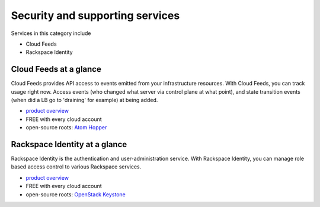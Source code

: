 .. _tour_support_services:

--------------------------------
Security and supporting services
--------------------------------
Services in this category include

* Cloud Feeds 
* Rackspace Identity 

Cloud Feeds at a glance
~~~~~~~~~~~~~~~~~~~~~~~
Cloud Feeds provides API access to events emitted from your infrastructure resources. With Cloud Feeds, you can track usage right now.
Access events (who changed what server via control plane at what point), and state transition events (when did a LB go to 'draining' for example) at being added.

* `product overview <http://www.rackspace.com/knowledge_center/article/cloud-feeds-overview>`__
  
* FREE with every cloud account 
  
* open-source roots: 
  `Atom Hopper <http://atomhopper.org/>`__

Rackspace Identity at a glance
~~~~~~~~~~~~~~~~~~~~~~~~~~~~~~
Rackspace Identity is the authentication and user-administration service. With Rackspace Identity, you can manage role based access control to various Rackspace services.

* `product overview <http://www.rackspace.com/knowledge_center/article/managing-role-based-access-control-rbac>`__

* FREE with every cloud account

* open-source roots: 
  `OpenStack Keystone <http://docs.openstack.org/developer/keystone/>`__

